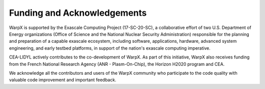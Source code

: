 Funding and Acknowledgements
============================

WarpX is supported by the Exascale Computing Project (17-SC-20-SC), a collaborative effort of two U.S. Department of Energy organizations (Office of Science and the National Nuclear Security Administration) responsible for the planning and preparation of a capable exascale ecosystem, including software, applications, hardware, advanced system engineering, and early testbed platforms, in support of the nation's exascale computing imperative.

CEA-LIDYL actively contributes to the co-development of WarpX.
As part of this initiative, WarpX also receives funding from the French National Research Agency (ANR - Plasm-On-Chip), the Horizon H2020 program and CEA.

We acknowledge all the contributors and users of the WarpX community who participate to the code quality with valuable code improvement and important feedback.
